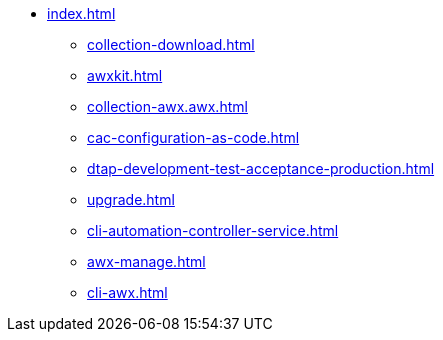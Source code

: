 * xref:index.adoc[]
** xref:collection-download.adoc[]
** xref:awxkit.adoc[]
** xref:collection-awx.awx.adoc[]
** xref:cac-configuration-as-code.adoc[]
** xref:dtap-development-test-acceptance-production.adoc[]
** xref:upgrade.adoc[]
** xref:cli-automation-controller-service.adoc[]
** xref:awx-manage.adoc[]
** xref:cli-awx.adoc[]
